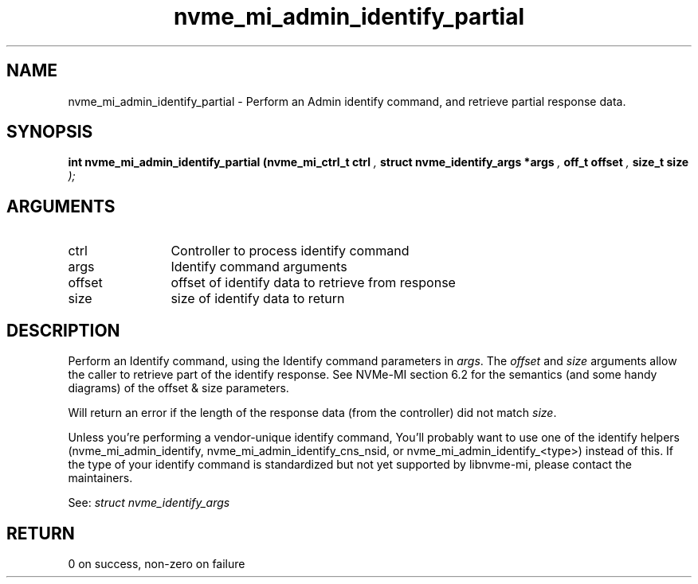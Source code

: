 .TH "nvme_mi_admin_identify_partial" 9 "nvme_mi_admin_identify_partial" "July 2022" "libnvme API manual" LINUX
.SH NAME
nvme_mi_admin_identify_partial \- Perform an Admin identify command, and retrieve partial response data.
.SH SYNOPSIS
.B "int" nvme_mi_admin_identify_partial
.BI "(nvme_mi_ctrl_t ctrl "  ","
.BI "struct nvme_identify_args *args "  ","
.BI "off_t offset "  ","
.BI "size_t size "  ");"
.SH ARGUMENTS
.IP "ctrl" 12
Controller to process identify command
.IP "args" 12
Identify command arguments
.IP "offset" 12
offset of identify data to retrieve from response
.IP "size" 12
size of identify data to return
.SH "DESCRIPTION"
Perform an Identify command, using the Identify command parameters in \fIargs\fP.
The \fIoffset\fP and \fIsize\fP arguments allow the caller to retrieve part of
the identify response. See NVMe-MI section 6.2 for the semantics (and some
handy diagrams) of the offset & size parameters.

Will return an error if the length of the response data (from the controller)
did not match \fIsize\fP.

Unless you're performing a vendor-unique identify command, You'll probably
want to use one of the identify helpers (nvme_mi_admin_identify,
nvme_mi_admin_identify_cns_nsid, or nvme_mi_admin_identify_<type>) instead
of this. If the type of your identify command is standardized but not
yet supported by libnvme-mi, please contact the maintainers.

See: \fIstruct nvme_identify_args\fP
.SH "RETURN"
0 on success, non-zero on failure
